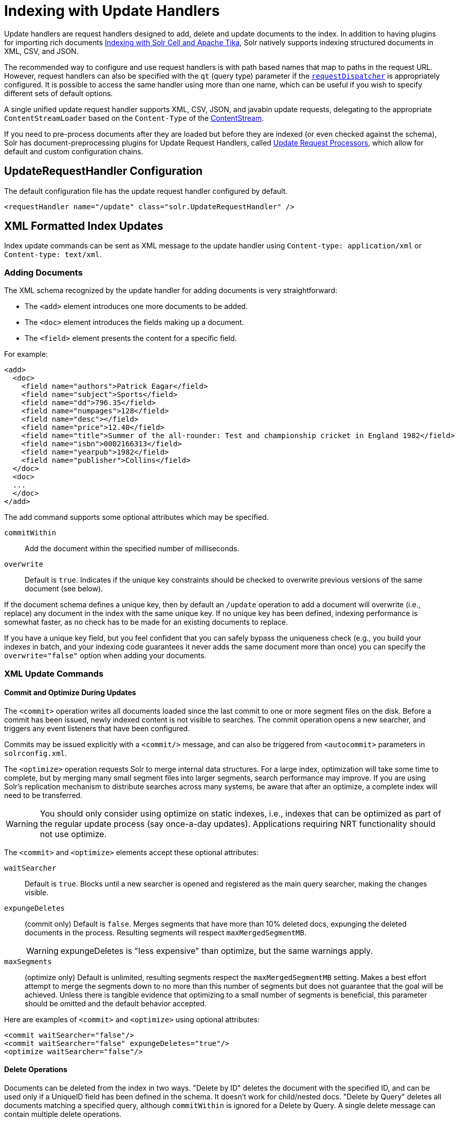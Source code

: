 = Indexing with Update Handlers
:page-children: transforming-and-indexing-custom-json
// Licensed to the Apache Software Foundation (ASF) under one
// or more contributor license agreements.  See the NOTICE file
// distributed with this work for additional information
// regarding copyright ownership.  The ASF licenses this file
// to you under the Apache License, Version 2.0 (the
// "License"); you may not use this file except in compliance
// with the License.  You may obtain a copy of the License at
//
//   http://www.apache.org/licenses/LICENSE-2.0
//
// Unless required by applicable law or agreed to in writing,
// software distributed under the License is distributed on an
// "AS IS" BASIS, WITHOUT WARRANTIES OR CONDITIONS OF ANY
// KIND, either express or implied.  See the License for the
// specific language governing permissions and limitations
// under the License.

Update handlers are request handlers designed to add, delete and update documents to the index.
In addition to having plugins for importing rich documents <<indexing-with-tika.adoc#,Indexing with Solr Cell and Apache Tika>>, Solr natively supports indexing structured documents in XML, CSV, and JSON.

The recommended way to configure and use request handlers is with path based names that map to paths in the request URL.
However, request handlers can also be specified with the `qt` (query type) parameter if the <<requestdispatcher-in-solrconfig.adoc#,`requestDispatcher`>> is appropriately configured. It is possible to access the same handler using more than one name, which can be useful if you wish to specify different sets of default options.

A single unified update request handler supports XML, CSV, JSON, and javabin update requests, delegating to the appropriate `ContentStreamLoader` based on the `Content-Type` of the <<content-streams.adoc#,ContentStream>>.

If you need to pre-process documents after they are loaded but before they are indexed (or even checked against the schema),
Solr has document-preprocessing plugins for Update Request Handlers,
called <<update-request-processors.adoc#,Update Request Processors>>,
which allow for default and custom configuration chains.

== UpdateRequestHandler Configuration

The default configuration file has the update request handler configured by default.

[source,xml]
----
<requestHandler name="/update" class="solr.UpdateRequestHandler" />
----

== XML Formatted Index Updates

Index update commands can be sent as XML message to the update handler using `Content-type: application/xml` or `Content-type: text/xml`.

=== Adding Documents

The XML schema recognized by the update handler for adding documents is very straightforward:

* The `<add>` element introduces one more documents to be added.
* The `<doc>` element introduces the fields making up a document.
* The `<field>` element presents the content for a specific field.

For example:

[source,xml]
----
<add>
  <doc>
    <field name="authors">Patrick Eagar</field>
    <field name="subject">Sports</field>
    <field name="dd">796.35</field>
    <field name="numpages">128</field>
    <field name="desc"></field>
    <field name="price">12.40</field>
    <field name="title">Summer of the all-rounder: Test and championship cricket in England 1982</field>
    <field name="isbn">0002166313</field>
    <field name="yearpub">1982</field>
    <field name="publisher">Collins</field>
  </doc>
  <doc>
  ...
  </doc>
</add>
----

The add command supports some optional attributes which may be specified.

`commitWithin`::
Add the document within the specified number of milliseconds.

`overwrite`::
Default is `true`. Indicates if the unique key constraints should be checked to overwrite previous versions of the same document (see below).

If the document schema defines a unique key, then by default an `/update` operation to add a document will overwrite (i.e., replace) any document in the index with the same unique key. If no unique key has been defined, indexing performance is somewhat faster, as no check has to be made for an existing documents to replace.

If you have a unique key field, but you feel confident that you can safely bypass the uniqueness check (e.g., you build your indexes in batch, and your indexing code guarantees it never adds the same document more than once) you can specify the `overwrite="false"` option when adding your documents.

=== XML Update Commands

==== Commit and Optimize During Updates

The `<commit>` operation writes all documents loaded since the last commit to one or more segment files on the disk. Before a commit has been issued, newly indexed content is not visible to searches. The commit operation opens a new searcher, and triggers any event listeners that have been configured.

Commits may be issued explicitly with a `<commit/>` message, and can also be triggered from `<autocommit>` parameters in `solrconfig.xml`.

The `<optimize>` operation requests Solr to merge internal data structures. For a large index, optimization will take some time to complete, but by merging many small segment files into larger segments, search performance may improve. If you are using Solr's replication mechanism to distribute searches across many systems, be aware that after an optimize, a complete index will need to be transferred.

WARNING: You should only consider using optimize on static indexes, i.e., indexes that can be optimized as part of the regular update process (say once-a-day updates). Applications requiring NRT functionality should not use optimize.

The `<commit>` and `<optimize>` elements accept these optional attributes:

`waitSearcher`::
Default is `true`. Blocks until a new searcher is opened and registered as the main query searcher, making the changes visible.

`expungeDeletes`:: (commit only) Default is `false`. Merges segments that have more than 10% deleted docs, expunging the deleted documents in the process. Resulting segments will respect `maxMergedSegmentMB`.
+
WARNING: expungeDeletes is "less expensive" than optimize, but the same warnings apply.

`maxSegments`:: (optimize only) Default is unlimited, resulting segments respect the `maxMergedSegmentMB` setting. Makes a best effort attempt to merge the segments down to no more than this number of segments but does not guarantee that the goal will be achieved. Unless there is tangible evidence that optimizing to a small number of segments is beneficial, this parameter should be omitted and the default behavior accepted.

Here are examples of `<commit>` and `<optimize>` using optional attributes:

[source,xml]
----
<commit waitSearcher="false"/>
<commit waitSearcher="false" expungeDeletes="true"/>
<optimize waitSearcher="false"/>
----

==== Delete Operations

Documents can be deleted from the index in two ways.
"Delete by ID" deletes the document with the specified ID, and can be used only if a UniqueID field has been defined in the schema.
It doesn't work for child/nested docs.
"Delete by Query" deletes all documents matching a specified query, although `commitWithin` is ignored for a Delete by Query. A single delete message can contain multiple delete operations.

[source,xml]
----
<delete>
  <id>0002166313</id>
  <id>0031745983</id>
  <query>subject:sport</query>
  <query>publisher:penguin</query>
</delete>
----

[IMPORTANT]
====

When using the Join query parser in a Delete By Query, you should use the `score` parameter with a value of "none" to avoid a `ClassCastException`. See the section on the <<other-parsers.adoc#,Join Query Parser>> for more details on the `score` parameter.

====

==== Rollback Operations

The rollback command rolls back all add and deletes made to the index since the last commit. It neither calls any event listeners nor creates a new searcher. Its syntax is simple: `<rollback/>`.

==== Grouping Operations

You can post several commands in a single XML file by grouping them with the surrounding `<update>` element.

[source,xml]
----
<update>
  <add>
    <doc><!-- doc 1 content --></doc>
  </add>
  <add>
    <doc><!-- doc 2 content --></doc>
  </add>
  <delete>
    <id>0002166313</id>
  </delete>
</update>
----


=== Using curl to Perform Updates

You can use the `curl` utility to perform any of the above commands, using its `--data-binary` option to append the XML message to the `curl` command, and generating a HTTP POST request. For example:

[source,bash]
----
curl http://localhost:8983/solr/my_collection/update -H "Content-Type: text/xml" --data-binary '
<add>
  <doc>
    <field name="authors">Patrick Eagar</field>
    <field name="subject">Sports</field>
    <field name="dd">796.35</field>
    <field name="isbn">0002166313</field>
    <field name="yearpub">1982</field>
    <field name="publisher">Collins</field>
  </doc>
</add>'
----

For posting XML messages contained in a file, you can use the alternative form:

[source,bash]
----
curl http://localhost:8983/solr/my_collection/update -H "Content-Type: text/xml" --data-binary @myfile.xml
----

The approach above works well, but using the `--data-binary` option causes `curl` to load the whole `myfile.xml` into memory before posting it to server. This may be problematic when dealing with multi-gigabyte files. This alternative `curl` command performs equivalent operations but with minimal `curl` memory usage:

[source,bash]
----
curl http://localhost:8983/solr/my_collection/update -H "Content-Type: text/xml" -T "myfile.xml" -X POST
----

Short requests can also be sent using a HTTP GET command, if enabled in <<requestdispatcher-in-solrconfig.adoc#requestparsers-element,RequestDispatcher in SolrConfig>> element, URL-encoding the request, as in the following. Note the escaping of "<" and ">":

[source,bash]
----
curl http://localhost:8983/solr/my_collection/update?stream.body=%3Ccommit/%3E&wt=xml
----

Responses from Solr take the form shown here:

[source,xml]
----
<response>
  <lst name="responseHeader">
    <int name="status">0</int>
    <int name="QTime">127</int>
  </lst>
</response>
----

The status field will be non-zero in case of failure.

=== Using XSLT to Transform XML Index Updates

The UpdateRequestHandler allows you to index any arbitrary XML using the `<tr>` parameter to apply an https://en.wikipedia.org/wiki/XSLT[XSL transformation]. You must have an XSLT stylesheet in the `conf/xslt` directory of your <<config-sets.adoc#,configset>> that can transform the incoming data to the expected `<add><doc/></add>` format, and use the `tr` parameter to specify the name of that stylesheet.

Here is an example XSLT stylesheet:

[source,xml]
----
<xsl:stylesheet version='1.0' xmlns:xsl='http://www.w3.org/1999/XSL/Transform'>
  <xsl:output media-type="text/xml" method="xml" indent="yes"/>
  <xsl:template match='/'>
    <add>
      <xsl:apply-templates select="response/result/doc"/>
    </add>
  </xsl:template>
  <!-- Ignore score (makes no sense to index) -->
  <xsl:template match="doc/*[@name='score']" priority="100"></xsl:template>
  <xsl:template match="doc">
    <xsl:variable name="pos" select="position()"/>
    <doc>
      <xsl:apply-templates>
        <xsl:with-param name="pos"><xsl:value-of select="$pos"/></xsl:with-param>
      </xsl:apply-templates>
    </doc>
  </xsl:template>
  <!-- Flatten arrays to duplicate field lines -->
  <xsl:template match="doc/arr" priority="100">
    <xsl:variable name="fn" select="@name"/>
    <xsl:for-each select="*">
      <xsl:element name="field">
        <xsl:attribute name="name"><xsl:value-of select="$fn"/></xsl:attribute>
        <xsl:value-of select="."/>
      </xsl:element>
    </xsl:for-each>
  </xsl:template>
  <xsl:template match="doc/*">
    <xsl:variable name="fn" select="@name"/>
      <xsl:element name="field">
        <xsl:attribute name="name"><xsl:value-of select="$fn"/></xsl:attribute>
      <xsl:value-of select="."/>
    </xsl:element>
  </xsl:template>
  <xsl:template match="*"/>
</xsl:stylesheet>
----

This stylesheet transforms Solr's XML search result format into Solr's Update XML syntax. One example usage would be to copy a Solr 1.3 index (which does not have CSV response writer) into a format which can be indexed into another Solr file (provided that all fields are stored):

[source,plain]
----
http://localhost:8983/solr/my_collection/select?q=*:*&wt=xslt&tr=updateXml.xsl&rows=1000
----

You can also use the stylesheet in `XsltUpdateRequestHandler` to transform an index when updating:

[source,bash]
----
curl "http://localhost:8983/solr/my_collection/update?commit=true&tr=updateXml.xsl" -H "Content-Type: text/xml" --data-binary @myexporteddata.xml
----

== JSON Formatted Index Updates

Solr can accept JSON that conforms to a defined structure, or can accept arbitrary JSON-formatted documents. If sending arbitrarily formatted JSON, there are some additional parameters that need to be sent with the update request, described below in the section <<transforming-and-indexing-custom-json.adoc#,Transforming and Indexing Custom JSON>>.

=== Solr-Style JSON

JSON formatted update requests may be sent to Solr's `/update` handler using `Content-Type: application/json` or `Content-Type: text/json`.

JSON formatted updates can take 3 basic forms, described in depth below:

* <<Adding a Single JSON Document,A single document to add>>, expressed as a top level JSON Object. To differentiate this from a set of commands, the `json.command=false` request parameter is required.
* <<Adding Multiple JSON Documents,A list of documents to add>>, expressed as a top level JSON Array containing a JSON Object per document.
* <<Sending JSON Update Commands,A sequence of update commands>>, expressed as a top level JSON Object (aka: Map).

==== Adding a Single JSON Document

The simplest way to add Documents via JSON is to send each document individually as a JSON Object, using the `/update/json/docs` path:

[source,bash]
----
curl -X POST -H 'Content-Type: application/json' 'http://localhost:8983/solr/my_collection/update/json/docs' --data-binary '
{
  "id": "1",
  "title": "Doc 1"
}'
----

==== Adding Multiple JSON Documents

Adding multiple documents at one time via JSON can be done via a JSON Array of JSON Objects, where each object represents a document:

[source,bash]
----
curl -X POST -H 'Content-Type: application/json' 'http://localhost:8983/solr/my_collection/update' --data-binary '
[
  {
    "id": "1",
    "title": "Doc 1"
  },
  {
    "id": "2",
    "title": "Doc 2"
  }
]'
----

A sample JSON file is provided at `example/exampledocs/books.json` and contains an array of objects that you can add to the Solr `techproducts` example:

[source,bash]
----
curl 'http://localhost:8983/solr/techproducts/update?commit=true' --data-binary @example/exampledocs/books.json -H 'Content-type:application/json'
----

==== Sending JSON Update Commands

In general, the JSON update syntax supports all of the update commands that the XML update handler supports, through a straightforward mapping. Multiple commands, adding and deleting documents, may be contained in one message:

[source,bash,subs="verbatim,callouts"]
----
curl -X POST -H 'Content-Type: application/json' 'http://localhost:8983/solr/my_collection/update' --data-binary '
{
  "add": {
    "doc": {
      "id": "DOC1",
      "my_field": 2.3,
      "my_multivalued_field": [ "aaa", "bbb" ]   --<1>
    }
  },
  "add": {
    "commitWithin": 5000, --<2>
    "overwrite": false,  --<3>
    "doc": {
      "f1": "v1", --<4>
      "f1": "v2"
    }
  },

  "commit": {},
  "optimize": { "waitSearcher":false },

  "delete": { "id":"ID" },  --<5>
  "delete": { "query":"QUERY" } --<6>
}'
----

<1> Can use an array for a multi-valued field
<2> Commit this document within 5 seconds
<3> Don't check for existing documents with the same uniqueKey
<4> Can use repeated keys for a multi-valued field
<5> Delete by ID (uniqueKey field)
<6> Delete by Query

As with other update handlers, parameters such as `commit`, `commitWithin`, `optimize`, and `overwrite` may be specified in the URL instead of in the body of the message.

The JSON update format allows for a simple delete-by-id. The value of a `delete` can be an array which contains a list of zero or more specific document id's (not a range) to be deleted. For example, a single document:

[source,json]
----
{ "delete":"myid" }
----

Or a list of document IDs:

[source,json]
----
{ "delete":["id1","id2"] }
----

Note: Delete-by-id doesn't work for child/nested docs.

You can also specify `\_version_` with each "delete":

[source,json]
----
{
  "delete":"id":50,
  "_version_":12345
}
----

You can specify the version of deletes in the body of the update request as well.

=== JSON Update Convenience Paths

In addition to the `/update` handler, there are a few additional JSON specific request handler paths available by default in Solr, that implicitly override the behavior of some request parameters:

[width="100%",options="header",]
|===
|Path |Default Parameters
|`/update/json` |`stream.contentType=application/json`
|`/update/json/docs` a|
`stream.contentType=application/json`

`json.command=false`

|===

The `/update/json` path may be useful for clients sending in JSON formatted update commands from applications where setting the Content-Type proves difficult, while the `/update/json/docs` path can be particularly convenient for clients that always want to send in documents – either individually or as a list – without needing to worry about the full JSON command syntax.

=== Custom JSON Documents

Solr can support custom JSON. This is covered in the section <<transforming-and-indexing-custom-json.adoc#,Transforming and Indexing Custom JSON>>.


== CSV Formatted Index Updates

CSV formatted update requests may be sent to Solr's `/update` handler using `Content-Type: application/csv` or `Content-Type: text/csv`.

A sample CSV file is provided at `example/exampledocs/books.csv` that you can use to add some documents to the Solr `techproducts` example:

[source,bash]
----
curl 'http://localhost:8983/solr/my_collection/update?commit=true' --data-binary @example/exampledocs/books.csv -H 'Content-type:application/csv'
----

=== CSV Update Parameters

The CSV handler allows the specification of many parameters in the URL in the form: `f._parameter_._optional_fieldname_=_value_`.

The table below describes the parameters for the update handler.

`separator`::
Character used as field separator; default is ",". This parameter is global; for per-field usage, see the `split` parameter.
+
Example:  `separator=%09`

`trim`::
If `true`, remove leading and trailing whitespace from values. The default is `false`. This parameter can be either global or per-field.
+
Examples: `f.isbn.trim=true` or `trim=false`

`header`::
Set to `true` if first line of input contains field names. These will be used if the `fieldnames` parameter is absent. This parameter is global.

`fieldnames`::
Comma-separated list of field names to use when adding documents. This parameter is global.
+
Example: `fieldnames=isbn,price,title`

`literal._field_name_`::
A literal value for a specified field name. This parameter is global.
+
Example: `literal.color=red`

`skip`::
Comma separated list of field names to skip. This parameter is global.
+
Example: `skip=uninteresting,shoesize`

`skipLines`::
Number of lines to discard in the input stream before the CSV data starts, including the header, if present. Default=`0`. This parameter is global.
+
Example: `skipLines=5`

`encapsulator`:: The character optionally used to surround values to preserve characters such as the CSV separator or whitespace. This standard CSV format handles the encapsulator itself appearing in an encapsulated value by doubling the encapsulator.
+
This parameter is global; for per-field usage, see `split`.
+
Example: `encapsulator="`

`escape`:: The character used for escaping CSV separators or other reserved characters. If an escape is specified, the encapsulator is not used unless also explicitly specified since most formats use either encapsulation or escaping, not both. |g |
+
Example: `escape=\`

`keepEmpty`::
Keep and index zero length (empty) fields. The default is `false`. This parameter can be global or per-field.
+
Example: `f.price.keepEmpty=true`

`map`:: Map one value to another. Format is value:replacement (which can be empty). This parameter can be global or per-field.
+
Example: `map=left:right` or `f.subject.map=history:bunk`

`split`::
If `true`, split a field into multiple values by a separate parser. This parameter is used on a per-field basis.

`overwrite`::
If `true` (the default), check for and overwrite duplicate documents, based on the uniqueKey field declared in the Solr schema. If you know the documents you are indexing do not contain any duplicates then you may see a considerable speed up setting this to `false`.
+
This parameter is global.

`commit`::
Issues a commit after the data has been ingested. This parameter is global.

`commitWithin`::
Add the document within the specified number of milliseconds. This parameter is global.
+
Example: `commitWithin=10000`

`rowid`::
Map the `rowid` (line number) to a field specified by the value of the parameter, for instance if your CSV doesn't have a unique key and you want to use the row id as such. This parameter is global.
+
Example: `rowid=id`

`rowidOffset`::
Add the given offset (as an integer) to the `rowid` before adding it to the document. Default is `0`. This parameter is global.
+
Example: `rowidOffset=10`

=== Indexing Tab-Delimited files

The same feature used to index CSV documents can also be easily used to index tab-delimited files (TSV files) and even handle backslash escaping rather than CSV encapsulation.

For example, one can dump a MySQL table to a tab-delimited file with:

[source,sql]
----
SELECT * INTO OUTFILE '/tmp/result.txt' FROM mytable;
----

This file could then be imported into Solr by setting the `separator` to tab (%09) and the `escape` to backslash (%5c).

[source,bash]
----
curl 'http://localhost:8983/solr/my_collection/update/csv?commit=true&separator=%09&escape=%5c' --data-binary @/tmp/result.txt
----

=== CSV Update Convenience Paths

In addition to the `/update` handler, there is an additional CSV specific request handler path available by default in Solr, that implicitly override the behavior of some request parameters:

[cols=",",options="header",]
|===
|Path |Default Parameters
|`/update/csv` |`stream.contentType=application/csv`
|===

The `/update/csv` path may be useful for clients sending in CSV formatted update commands from applications where setting the Content-Type proves difficult.
